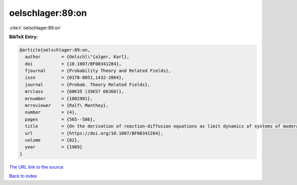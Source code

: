 oelschlager:89:on
=================

:cite:t:`oelschlager:89:on`

**BibTeX Entry:**

.. code-block:: bibtex

   @article{oelschlager:89:on,
     author        = {Oelschl\"{a}ger, Karl},
     doi           = {10.1007/BF00341284},
     fjournal      = {Probability Theory and Related Fields},
     issn          = {0178-8051,1432-2064},
     journal       = {Probab. Theory Related Fields},
     mrclass       = {60K35 (35K57 60J60)},
     mrnumber      = {1002901},
     mrreviewer    = {Ralf\ Manthey},
     number        = {4},
     pages         = {565--586},
     title         = {On the derivation of reaction-diffusion equations as limit dynamics of systems of moderately interacting stochastic processes},
     url           = {https://doi.org/10.1007/BF00341284},
     volume        = {82},
     year          = {1989}
   }
`The URL link to the source <https://doi.org/10.1007/BF00341284>`_


`Back to index <../By-Cite-Keys.html>`_
